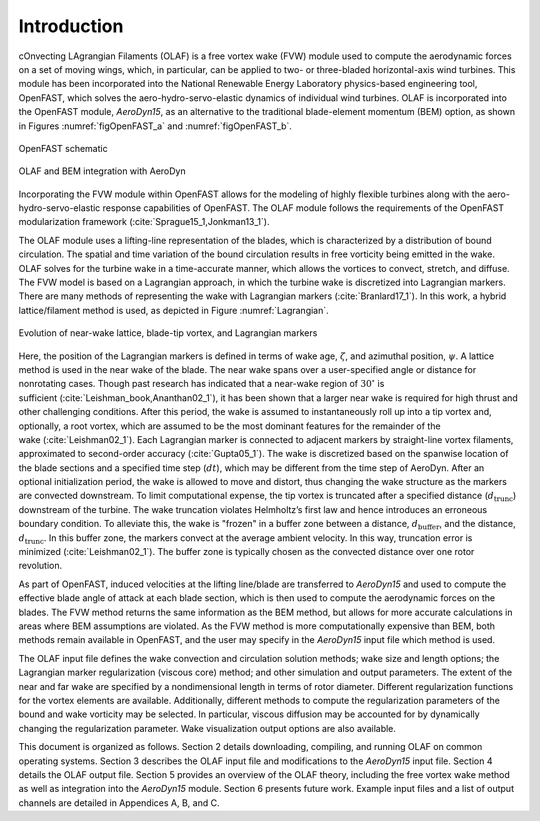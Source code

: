 .. _Introduction:

Introduction
============

cOnvecting LAgrangian Filaments (OLAF) is a free vortex wake (FVW)
module used to compute the aerodynamic forces on a set of moving wings,
which, in particular, can be applied to two- or three-bladed
horizontal-axis wind turbines. This module has been incorporated into
the National Renewable Energy Laboratory physics-based engineering tool,
OpenFAST, which solves the aero-hydro-servo-elastic dynamics of
individual wind turbines. OLAF is incorporated into the OpenFAST module,
*AeroDyn15*, as an alternative to the traditional blade-element momentum
(BEM) option, as shown in Figures :numref:`figOpenFAST_a` and
:numref:`figOpenFAST_b`.

..   _figOpenFAST_a:

.. figure:: Schematics/OpenFAST.png
   :alt: OpenFAST schematic
   :width: 100%
   :align: center

   OpenFAST schematic

..   _figOpenFAST_b:

.. figure:: Schematics/FVWwithOpenFAST.png
   :alt: OpenFAST overview schematic and OLAF integration
   :width: 100%
   :align: center

   OLAF and BEM integration with AeroDyn

Incorporating the FVW module within OpenFAST allows for the modeling of
highly flexible turbines along with the aero-hydro-servo-elastic
response capabilities of OpenFAST. The OLAF module follows the
requirements of the OpenFAST modularization framework 
(:cite:`Sprague15_1,Jonkman13_1`).

The OLAF module uses a lifting-line representation of the blades, which
is characterized by a distribution of bound circulation. The spatial and
time variation of the bound circulation results in free vorticity being
emitted in the wake. OLAF solves for the turbine wake in a time-accurate
manner, which allows the vortices to convect, stretch, and diffuse. The
FVW model is based on a Lagrangian approach, in which the turbine wake
is discretized into Lagrangian markers. There are many methods of
representing the wake with Lagrangian
markers (:cite:`Branlard17_1`). In this work, a hybrid
lattice/filament method is used, as depicted in
Figure :numref:`Lagrangian`.

.. figure:: Schematics/LagrangianMarkers.png
   :alt: Evolution of near-wake lattice, blade-tip vortex, and Lagrangian markers
   :name: Lagrangian
   :width: 100%
   :align: center

   Evolution of near-wake lattice, blade-tip vortex, and Lagrangian
   markers

Here, the position of the Lagrangian markers is defined in terms of wake
age, :math:`\zeta`, and azimuthal position, :math:`\psi`. A lattice
method is used in the near wake of the blade. The near wake spans over a
user-specified angle or distance for nonrotating cases. Though past
research has indicated that a near-wake region of :math:`30^\circ` is
sufficient (:cite:`Leishman_book,Ananthan02_1`), it has
been shown that a larger near wake is required for high thrust and other
challenging conditions. After this period, the wake is assumed to
instantaneously roll up into a tip vortex and, optionally, a root
vortex, which are assumed to be the most dominant features for the
remainder of the wake (:cite:`Leishman02_1`). Each
Lagrangian marker is connected to adjacent markers by straight-line
vortex filaments, approximated to second-order
accuracy (:cite:`Gupta05_1`). The wake is discretized based
on the spanwise location of the blade sections and a specified time step
(:math:`dt`), which may be different from the time step of AeroDyn.
After an optional initialization period, the wake is allowed to move and
distort, thus changing the wake structure as the markers are convected
downstream. To limit computational expense, the tip vortex is truncated
after a specified distance (:math:`d_\text{trunc}`) downstream of the
turbine. The wake truncation violates Helmholtz’s first law and hence
introduces an erroneous boundary condition. To alleviate this, the wake
is "frozen" in a buffer zone between a distance,
:math:`d_\text{buffer}`, and the distance, :math:`d_\text{trunc}`. In
this buffer zone, the markers convect at the average ambient velocity.
In this way, truncation error is
minimized (:cite:`Leishman02_1`). The buffer zone is
typically chosen as the convected distance over one rotor revolution.

As part of OpenFAST, induced velocities at the lifting line/blade are
transferred to *AeroDyn15* and used to compute the effective blade angle
of attack at each blade section, which is then used to compute the
aerodynamic forces on the blades. The FVW method returns the same
information as the BEM method, but allows for more accurate calculations
in areas where BEM assumptions are violated. As the FVW method is more
computationally expensive than BEM, both methods remain available in
OpenFAST, and the user may specify in the *AeroDyn15* input file which
method is used.

The OLAF input file defines the wake convection and circulation solution
methods; wake size and length options; the Lagrangian marker
regularization (viscous core) method; and other simulation and output
parameters. The extent of the near and far wake are specified by a
nondimensional length in terms of rotor diameter. Different
regularization functions for the vortex elements are available.
Additionally, different methods to compute the regularization parameters
of the bound and wake vorticity may be selected. In particular, viscous
diffusion may be accounted for by dynamically changing the
regularization parameter. Wake visualization output options are also
available.

This document is organized as follows. Section 2 details downloading,
compiling, and running OLAF on common operating systems. Section 3
describes the OLAF input file and modifications to the *AeroDyn15* input
file. Section 4 details the OLAF output file. Section 5 provides an
overview of the OLAF theory, including the free vortex wake method as
well as integration into the *AeroDyn15* module. Section 6 presents
future work. Example input files and a list of output channels are
detailed in Appendices A, B, and C.
